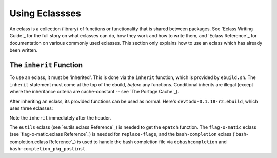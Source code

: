 Using Eclassses
===============

An eclass is a collection (library) of functions or functionality that is shared
between packages. See `Eclass Writing Guide`_ for the full story on what
eclasses can do, how they work and how to write them, and `Eclass Reference`_
for documentation on various commonly used eclasses. This section only explains
how to use an eclass which has already been written.

The ``inherit`` Function
------------------------

To use an eclass, it must be 'inherited'. This is done via the ``inherit``
function, which is provided by ``ebuild.sh``. The ``inherit`` statement must
come at the top of the ebuild, *before* any functions. Conditional inherits are
illegal (except where the inheritance criteria are cache-constant -- see `The
Portage Cache`_).

After inheriting an eclass, its provided functions can be used as normal. Here's
``devtodo-0.1.18-r2.ebuild``, which uses three eclasses:

.. CODESAMPLE devtodo.ebuild

Note the ``inherit`` immediately after the header.

The ``eutils`` eclass (see `eutils.eclass Reference`_) is needed to get the
``epatch`` function.  The ``flag-o-matic`` eclass (see `flag-o-matic.eclass
Reference`_) is needed for ``replace-flags``, and the ``bash-completion`` eclass
(`bash-completion.eclass Reference`_) is used to handle the bash completion file
via ``dobashcompletion`` and ``bash-completion_pkg_postinst``.

.. vim: set ft=glep tw=80 sw=4 et spell spelllang=en : ..

